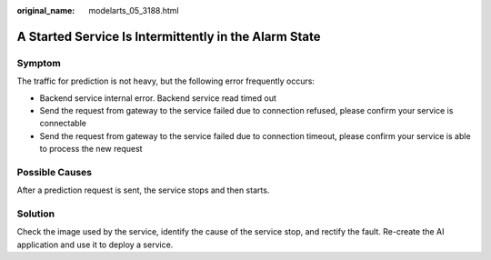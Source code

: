 :original_name: modelarts_05_3188.html

.. _modelarts_05_3188:

A Started Service Is Intermittently in the Alarm State
======================================================

Symptom
-------

The traffic for prediction is not heavy, but the following error frequently occurs:

-  Backend service internal error. Backend service read timed out
-  Send the request from gateway to the service failed due to connection refused, please confirm your service is connectable

-  Send the request from gateway to the service failed due to connection timeout, please confirm your service is able to process the new request

Possible Causes
---------------

After a prediction request is sent, the service stops and then starts.

Solution
--------

Check the image used by the service, identify the cause of the service stop, and rectify the fault. Re-create the AI application and use it to deploy a service.
